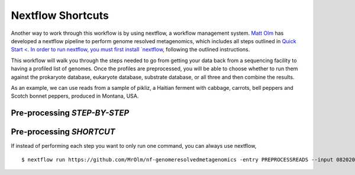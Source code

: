 Nextflow Shortcuts
===================
Another way to work through this workflow is by using nextflow, a workflow management system. `Matt Olm <https://github.com/MrOlm/nf-genomeresolvedmetagenomics>`_ has developed a nextflow pipeline to perform genome resolved metagenomics, which includes all steps outlined in `Quick Start <. In order to run nextflow, you must first install `nextflow <https://www.nextflow.io/docs/latest/install.html#install-nextflow>`_, following the outlined instructions.

This workflow will walk you through the steps needed to go from getting your data back from a sequencing facility to having a profiled list of genomes.
Once the profiles are preprocessed, you will be able to choose whether to run them against the prokaryote database, eukaryote database, substrate database, or all three and then combine the results.

As an example, we can use reads from a sample of pikliz, a Haitian ferment with cabbage, carrots, bell peppers and Scotch bonnet peppers, produced in Montana, USA.

Pre-processing *STEP-BY-STEP*
+++++++++++++++++++++++++++++++++++++++++++++++++++++++++++++++++++++



Pre-processing *SHORTCUT*
+++++++++++++++++++++++++++++++++++++++++++++++++++++++++++++++++++++
If instead of performing each step you want to only run one command, you can always use nextflow, 
::

$ nextflow run https://github.com/MrOlm/nf-genomeresolvedmetagenomics -entry PREPROCESSREADS --input 08202024_basicInfo_v1.csv -with-report v1 --outdir results_v1/
